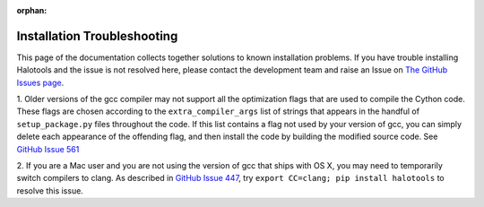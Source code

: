 :orphan:

.. _installation_troubleshooting:

****************************************************
Installation Troubleshooting
****************************************************

This page of the documentation collects together solutions
to known installation problems. If you have trouble installing
Halotools and the issue is not resolved here, please contact
the development team and raise an Issue on
`The GitHub Issues page <https://github.com/astropy/halotools/issues>`_.

1. Older versions of the gcc compiler may not support all the optimization
flags that are used to compile the Cython code. These flags are chosen according
to the ``extra_compiler_args`` list of strings that appears in the handful of
``setup_package.py`` files throughout the code. If this list contains a flag
not used by your version of gcc, you can simply delete each
appearance of the offending flag, and then install the code by
building the modified source code.
See `GitHub Issue 561 <https://github.com/astropy/halotools/issues/561>`_

2. If you are a Mac user and you are not using the version of gcc that ships
with OS X, you may need to temporarily switch compilers to clang.
As described in `GitHub Issue 447 <https://github.com/astropy/halotools/issues/447>`_,
try ``export CC=clang; pip install halotools`` to resolve this issue.


